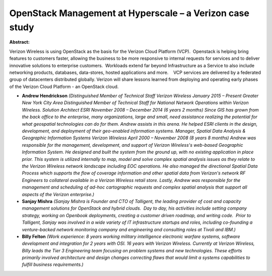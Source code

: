 OpenStack Management at Hyperscale – a Verizon case study
~~~~~~~~~~~~~~~~~~~~~~~~~~~~~~~~~~~~~~~~~~~~~~~~~~~~~~~~~

**Abstract:**

Verizon Wireless is using OpenStack as the basis for the Verizon Cloud Platform (VCP).  Openstack is helping bring features to customers faster, allowing the business to be more responsive to internal requests for services and to deliver innovative solutions to enterprise customers.  Workloads extend far beyond Infrastructure as a Service to also include networking products, databases, data-stores, hosted applications and more.    VCP services are delivered by a federated group of datacenters distributed globally. Verizon will share lessons learned from deploying and operating early phases of the Verizon Cloud Platform - an OpenStack cloud.


* **Andrew  Hendrickson** *(Distinguished Member of Technical Staff Verizon Wireless January 2015 – Present Greater New York City Area Distinguished Member of Technical Staff for National Network Operations within Verizon Wireless. Solution Architect ESRI November 2008 – December 2014 (6 years 2 months) Since GIS has grown from the back office to the enterprise, many organizations, large and small, need assistance realizing the potential for what geospatial technologies can do for them. Andrew assists in this arena. He helped ESRI clients in the design, development, and deployment of their geo-enabled information systems. Manager, Spatial Data Analysis & Geographic Information Systems Verizon Wireless April 2000 – November 2008 (8 years 8 months) Andrew was responsible for the management, development, and support of Verizon Wireless's web-based Geographic Information System. He designed and built the system from the ground up, with no existing application in place prior. This system is utilized internally to map, model and solve complex spatial analysis issues as they relate to the Verizon Wireless network landscape including EOC operations. He also managed the directional Spatial Data Process which supports the flow of coverage information and other spatial data from Verizon's network RF Engineers to collateral available in a Verizon Wireless retail store. Lastly, Andrew was responsible for the management and scheduling of ad-hoc cartographic requests and complex spatial analysis that support all aspects of the Verizon enterprise.)*

* **Sanjay Mishra** *(Sanjay Mishra is Founder and CTO of Talligent, the leading provider of cost and capacity management solutions for OpenStack and hybrid clouds.  Day to day, his activities include setting company strategy, working on Openbook deployments, creating a customer driven roadmap, and writing code.  Prior to Talligent, Sanjay was involved in a wide variety of IT infrastructure startups and roles, including co-founding a venture-backed network monitoring company and engineering and consulting roles at Tivoli and IBM.)*

* **Billy Felton** *(Work experience: 8 years working military intelligence electronic warfare systems, software development and integration for 2 years with OSI. 16 years with Verizon Wireless. Currently at Verizon Wireless, Billy leads the Tier 3 Engineering team focusing on problem systems and new technologies. These efforts primarily involved architecture and design changes correcting flaws that would limit a systems capabilities to fulfill business requirements.)*
